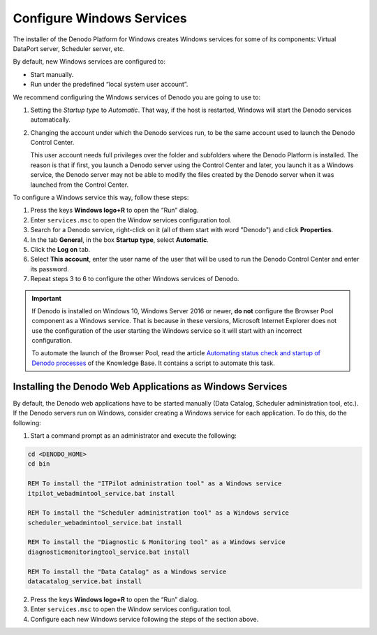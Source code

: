==========================
Configure Windows Services
==========================

The installer of the Denodo Platform for Windows creates Windows
services for some of its components: Virtual DataPort server, Scheduler server, etc. 

By default, new Windows services are configured to:

-  Start manually.
-  Run under the predefined “local system user account”.

We recommend configuring the Windows services of Denodo you are going to use to:

1. Setting the *Startup type* to *Automatic*. That way, if the host is restarted, Windows will start the Denodo services automatically.

#. Changing the account under which the Denodo services run, to be the same
   account used to launch the Denodo Control Center.
   
   This user account
   needs full privileges over the folder and subfolders where the Denodo Platform is
   installed. The reason is that if first, you launch a Denodo server using the
   Control Center and later, you launch it as a Windows service, the Denodo server
   may not be able to modify the files created by the Denodo server when it was launched from the Control Center.

To configure a Windows service this way, follow these steps:

#. Press the keys **Windows logo+R** to open the “Run” dialog.
#. Enter ``services.msc`` to open the Window services configuration
   tool.
#. Search for a Denodo service, right-click on it (all of them start with word "Denodo")
   and click **Properties**.
#. In the tab **General**, in the box **Startup type**, select **Automatic**.
#. Click the **Log on** tab.
#. Select **This account**, enter the user name of the user that will be
   used to run the Denodo Control Center and enter its password.
#. Repeat steps 3 to 6 to configure the other Windows services of Denodo.

.. important:: If Denodo is installed on Windows 10, Windows Server 2016 or newer, **do not** configure the Browser Pool component as a Windows service. That is because in these versions, Microsoft Internet Explorer does not use the configuration of the user starting the Windows service so it will start with an incorrect configuration.

   To automate the launch of the Browser Pool, read the article `Automating status check and startup of Denodo processes <https://community.denodo.com/kb/view/document/Automating%20status%20check%20and%20startup%20of%20Denodo%20processes>`_ of the Knowledge Base. It contains a script to automate this task.

Installing the Denodo Web Applications as Windows Services
==========================================================

By default, the Denodo web applications have to be started manually (Data Catalog, Scheduler administration tool, etc.). If the Denodo servers run on Windows, consider creating a Windows service for each application. To do this, do the following:

#. Start a command prompt as an administrator and execute the following:

.. code-block:: batch

   cd <DENODO_HOME>
   cd bin
   
   REM To install the "ITPilot administration tool" as a Windows service
   itpilot_webadmintool_service.bat install
   
   REM To install the "Scheduler administration tool" as a Windows service
   scheduler_webadmintool_service.bat install
   
   REM To install the "Diagnostic & Monitoring tool" as a Windows service
   diagnosticmonitoringtool_service.bat install
   
   REM To install the "Data Catalog" as a Windows service
   datacatalog_service.bat install

2. Press the keys **Windows logo+R** to open the “Run” dialog.
#. Enter ``services.msc`` to open the Window services configuration
   tool.
#. Configure each new Windows service following the steps of the section above.
